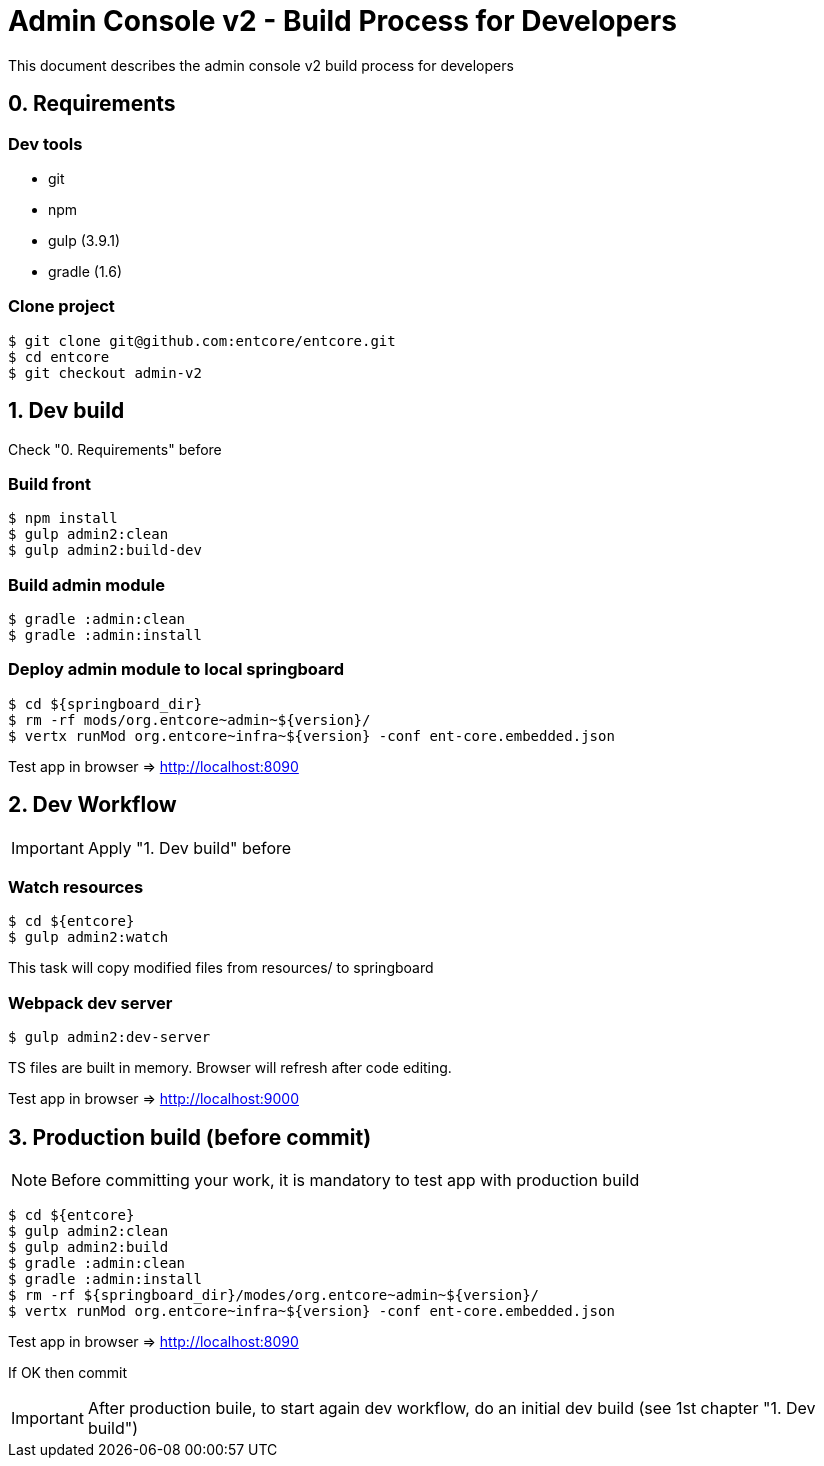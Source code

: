 = Admin Console v2 - Build Process for Developers

This document describes the admin console v2 build process for developers

== 0. Requirements

=== Dev tools

* git
* npm
* gulp (3.9.1)
* gradle (1.6)

=== Clone project

....
$ git clone git@github.com:entcore/entcore.git
$ cd entcore
$ git checkout admin-v2
....

== 1. Dev build

Check "0. Requirements" before

=== Build front

....
$ npm install
$ gulp admin2:clean
$ gulp admin2:build-dev
....

=== Build admin module

....
$ gradle :admin:clean
$ gradle :admin:install
....

=== Deploy admin module to local springboard

....
$ cd ${springboard_dir}
$ rm -rf mods/org.entcore~admin~${version}/
$ vertx runMod org.entcore~infra~${version} -conf ent-core.embedded.json
....

Test app in browser => http://localhost:8090

== 2. Dev Workflow

IMPORTANT: Apply "1. Dev build" before

=== Watch resources

....
$ cd ${entcore}
$ gulp admin2:watch
....

This task will copy modified files from resources/ to springboard

=== Webpack dev server

....
$ gulp admin2:dev-server
....

TS files are built in memory. Browser will refresh after code editing.

Test app in browser => http://localhost:9000

== 3. Production build (before commit)

NOTE: Before committing your work, it is mandatory to test app with production build

....
$ cd ${entcore}
$ gulp admin2:clean
$ gulp admin2:build
$ gradle :admin:clean
$ gradle :admin:install
$ rm -rf ${springboard_dir}/modes/org.entcore~admin~${version}/
$ vertx runMod org.entcore~infra~${version} -conf ent-core.embedded.json
....

Test app in browser => http://localhost:8090

If OK then commit

IMPORTANT: After production buile, to start again dev workflow, do an initial dev build (see 1st chapter "1. Dev build")